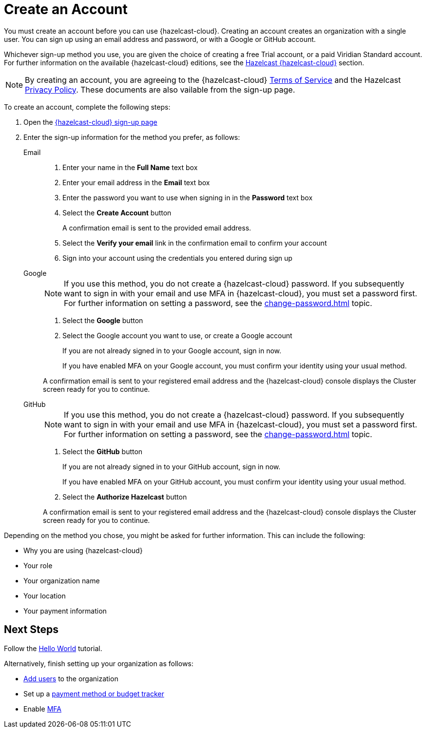 = Create an Account
:description: You must create an account before you can use {hazelcast-cloud}. Creating an account creates an organization with a single user. You can sign up using an email address and password, or with a Google or GitHub account.
:toclevels: 3

{description}

Whichever sign-up method you use, you are given the choice of creating a free Trial account, or a paid Viridian Standard account. For further information on the available {hazelcast-cloud} editions, see the xref:overview.adoc[Hazelcast {hazelcast-cloud}] section.

NOTE: By creating an account, you are agreeing to the {hazelcast-cloud} link:https://viridian.hazelcast.com/terms-of-service[Terms of Service,window=_blank] and the Hazelcast link:https://hazelcast.com/privacy/[Privacy Policy,window=_blank]. These documents are also vailable from the sign-up page.  

To create an account, complete the following steps:

. Open the link:{page-cloud-signup}[{hazelcast-cloud} sign-up page, window=_blank]

. Enter the sign-up information for the method you prefer, as follows:
+
[tabs] 
====
Email::
+ 
--
. Enter your name in the *Full Name* text box
. Enter your email address in the *Email* text box
. Enter the password you want to use when signing in in the *Password* text box
. Select the *Create Account* button
+
A confirmation email is sent to the provided email address.

. Select the *Verify your email* link in the confirmation email to confirm your account
. Sign into your account using the credentials you entered during sign up
--
Google:: 
+ 
--
NOTE: If you use this method, you do not create a {hazelcast-cloud} password. If you subsequently want to sign in with your email and use MFA in {hazelcast-cloud}, you must set a password first. For further information on setting a password, see the xref:change-password.adoc[] topic.

. Select the *Google* button
. Select the Google account you want to use, or create a Google account
+
If you are not already signed in to your Google account, sign in now.
+
If you have enabled MFA on your Google account, you must confirm your identity using your usual method.

A confirmation email is sent to your registered email address and the {hazelcast-cloud} console displays the Cluster screen ready for you to continue. 
--
GitHub:: 
+ 
--
NOTE: If you use this method, you do not create a {hazelcast-cloud} password. If you subsequently want to sign in with your email and use MFA in {hazelcast-cloud}, you must set a password first. For further information on setting a password, see the xref:change-password.adoc[] topic.

. Select the *GitHub* button
+
If you are not already signed in to your GitHub account, sign in now.
+
If you have enabled MFA on your GitHub account, you must confirm your identity using your usual method.

. Select the *Authorize Hazelcast* button

A confirmation email is sent to your registered email address and the {hazelcast-cloud} console displays the Cluster screen ready for you to continue.
--
====

Depending on the method you chose, you might be asked for further information. This can include the following:

* Why you are using {hazelcast-cloud}
* Your role
* Your organization name
* Your location
* Your payment information

== Next Steps

Follow the xref:get-started.adoc[Hello World] tutorial.

Alternatively, finish setting up your organization as follows:

* xref:add-users.adoc[Add users] to the organization
* Set up a xref:payment-methods.adoc[payment method or budget tracker]
* Enable xref:multi-factor-authentication.adoc[MFA]
